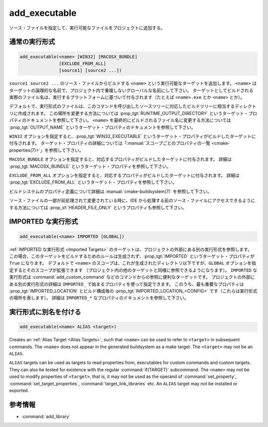 add_executable
--------------

.. only:: html

  .. contents::

ソース・ファイルを指定して、実行可能なファイルをプロジェクトに追加する。

通常の実行形式
^^^^^^^^^^^^^^

.. code-block:: cmake

  add_executable(<name> [WIN32] [MACOSX_BUNDLE]
                 [EXCLUDE_FROM_ALL]
                 [source1] [source2 ...])

``source1 source2 ...`` のソース・ファイルからビルドする ``<name>`` という実行可能なターゲットを追加します。
``<name>`` はターゲットの論理的な名前で、プロジェクト内で重複しないグローバルな名前にして下さい。
ターゲットとしてビルドされる実際のファイル名は、実行するプラットフォームに基づいて付与されます（たとえば ``<name>.exe`` とか ``<name>`` とか）。

.. versionadded:: 3.1
  このコマンドに渡す ``source1 source2 ...`` に ``$<...>`` のような :manual:`ジェネレータ式 <cmake-generator-expressions(7)>` を指定できるようになった。
  利用可能な式について詳細は :manual:`cmake-generator-expressions(7)` を参照のこと。

.. versionadded:: 3.11
  あとで :command:`target_sources` コマンドで ``source1 source2 ...`` を追加する場合、これらの引数を省略できるようになった。

デフォルトで、実行形式のファイルは、このコマンドを呼び出したソースツリーに対応したビルドツリーに相当するディレクトリに作成されます。
この場所を変更する方法については :prop_tgt:`RUNTIME_OUTPUT_DIRECTORY` というターゲット・プロパティのドキュメントを参照して下さい。
``<name>`` を最終的にビルドされるファイル名に変更する方法については :prop_tgt:`OUTPUT_NAME` というターゲット・プロパティのドキュメントを参照して下さい。

``WIN32`` オプションを指定すると、:prop_tgt:`WIN32_EXECUTABLE` というターゲット・プロパティがビルドしたターゲットに付与されます。
ターゲット・プロパティの詳細については「:manual:`スコープごとのプロパティの一覧 <cmake-properties(7)>`」を参照して下さい。

``MACOSX_BUNDLE`` オプションを指定すると、対応するプロパティがビルドしたターゲットに付与されます。
詳細は :prop_tgt:`MACOSX_BUNDLE` というターゲット・プロパティを参照して下さい。

``EXCLUDE_FROM_ALL`` オプションを指定すると、対応するプロパティがビルドしたターゲットに付与されます。
詳細は :prop_tgt:`EXCLUDE_FROM_ALL` というターゲット・プロパティを参照して下さい。

ビルドシステムのプロパティ定義について詳細は :manual:`cmake-buildsystem(7)` を参照して下さい。

ソース・ファイルの一部が前処理されて変更されている時に、IDE から処理する前のソース・ファイルにアクセスできるようにする方法については :prop_sf:`HEADER_FILE_ONLY` というプロパティも参照して下さい。

IMPORTED な実行形式
^^^^^^^^^^^^^^^^^^^

.. code-block:: cmake

  add_executable(<name> IMPORTED [GLOBAL])

:ref:`IMPORTED な実行形式 <Imported Targets>` のターゲットは、プロジェクトの外部にある別の実行形式を参照します。
この場合、このターゲットをビルドするためのルールは生成されず、:prop_tgt:`IMPORTED` というターゲット・プロパティが ``True`` になります。
デフォルトで ``<name>`` のスコープは、これが生成されたディレクトリ以下ですが、``GLOBAL`` オプションを指定するとそのスコープが拡張できます
（プロジェクト内の他のターゲットと同様に参照できるようになります）。
``IMPORTED`` な実行形式は :command:`add_custom_command` などのコマンドからの参照に便利なターゲットです。
プロジェクトの外部にある別の実行形式の詳細は  ``IMPORTED_`` で始まるプロパティを使って指定できます。
このうち、最も重要なプロパティは :prop_tgt:`IMPORTED_LOCATION` とビルド構成毎の :prop_tgt:`IMPORTED_LOCATION_<CONFIG>` です（これらは実行形式の場所を表します）。
詳細は ``IMPORTED_*`` なプロパティのドキュメントを参照して下さい。

実行形式に別名を付ける
^^^^^^^^^^^^^^^^^^^^^^

.. code-block:: cmake

  add_executable(<name> ALIAS <target>)

Creates an :ref:`Alias Target <Alias Targets>`, such that ``<name>`` can be used to refer to ``<target>`` in subsequent commands.
The ``<name>`` does not appear in the generated buildsystem as a make target.
The ``<target>`` may not be an ``ALIAS``.

.. versionadded:: 3.11
  An ``ALIAS`` can target a ``GLOBAL`` :ref:`Imported Target <Imported Targets>`

.. versionadded:: 3.18
  An ``ALIAS`` can target a non-``GLOBAL`` Imported Target.
  Such alias is scoped to the directory in which it is created and subdirectories.
  The :prop_tgt:`ALIAS_GLOBAL` target property can be used to check if the alias is global or not.

``ALIAS`` targets can be used as targets to read properties from, executables for custom commands and custom targets.
They can also be tested for existence with the regular :command:`if(TARGET)` subcommand.
The ``<name>`` may not be used to modify properties of ``<target>``, that is, it may not be used as the operand of :command:`set_property`, :command:`set_target_properties`, :command:`target_link_libraries` etc.
An ``ALIAS`` target may not be installed or exported.

参考情報
^^^^^^^^

* :command:`add_library`
